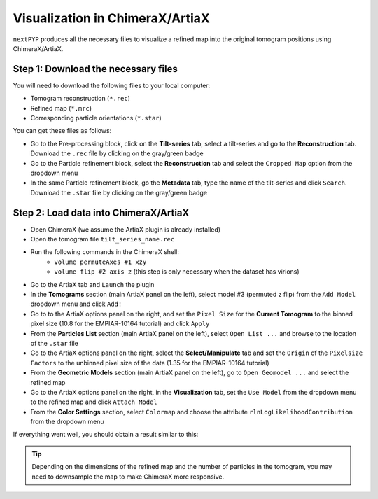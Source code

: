 ================================
Visualization in ChimeraX/ArtiaX
================================

``nextPYP`` produces all the necessary files to visualize a refined map into the original tomogram positions using ChimeraX/ArtiaX.

Step 1: Download the necessary files
------------------------------------

You will need to download the following files to your local computer:

- Tomogram reconstruction (``*.rec``)
- Refined map (``*.mrc``)
- Corresponding particle orientations (``*.star``)

You can get these files as follows:

- Go to the Pre-processing block, click on the **Tilt-series** tab, select a tilt-series and go to the **Reconstruction** tab. Download the ``.rec`` file by clicking on the gray/green badge
- Go to the Particle refinement block, select the **Reconstruction** tab and select the ``Cropped Map`` option from the dropdown menu
- In the same Particle refinement block, go the **Metadata** tab, type the name of the tilt-series and click ``Search``. Download the ``.star`` file by clicking on the gray/green badge

Step 2: Load data into ChimeraX/ArtiaX
--------------------------------------

- Open ChimeraX (we assume the ArtiaX plugin is already installed)
- Open the tomogram file ``tilt_series_name.rec``
- Run the following commands in the ChimeraX shell:
   - ``volume permuteAxes #1 xzy``
   - ``volume flip #2 axis z`` (this step is only necessary when the dataset has virions)
- Go to the ArtiaX tab and ``Launch`` the plugin
- In the **Tomograms** section (main ArtiaX panel on the left), select model #3 (permuted z flip) from the ``Add Model`` dropdown menu and click ``Add!``
- Go to to the ArtiaX options panel on the right, and set the ``Pixel Size`` for the **Current Tomogram** to the binned pixel size (10.8 for the EMPIAR-10164 tutorial) and click ``Apply``
- From the **Particles List** section (main ArtiaX panel on the left), select ``Open List ...`` and browse to the location of the ``.star`` file
- Go to the ArtiaX options panel on the right, select the **Select/Manipulate** tab and set the ``Origin`` of the ``Pixelsize Factors`` to the unbinned pixel size of the data (1.35 for the EMPIAR-10164 tutorial)
- From the **Geometric Models** section (main ArtiaX panel on the left), go to ``Open Geomodel ...`` and select the refined map
- Go to the ArtiaX options panel on the right, in the **Visualization** tab, set the ``Use Model`` from the dropdown menu to the refined map and click ``Attach Model``
- From the **Color Settings** section, select ``Colormap`` and choose the attribute ``rlnLogLikelihoodContribution`` from the dropdown menu

If everything went well, you should obtain a result similar to this:

.. figure:: ../images/guide_artiax_10164.webp
    :alt: ArtiaX visualization of HIV1-Gag

.. tip::

    Depending on the dimensions of the refined map and the number of particles in the tomogram, you may need to downsample the map to make ChimeraX more responsive.

.. seealso::

    * :doc:`Filter micrographs/tilt-series<filters>`
    * :doc:`Particle picking<picking>`
    * :doc:`Neural-network picking<neural_network>`
    * :doc:`Overview<overview>`